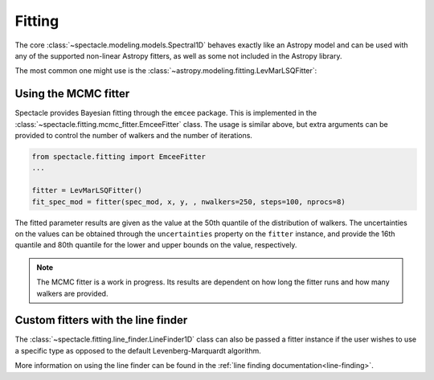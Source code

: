 .. _fitting:

Fitting
=======

The core :class:`~spectacle.modeling.models.Spectral1D` behaves exactly like
an Astropy model and can be used with any of the supported non-linear
Astropy fitters, as well as some not included in the Astropy library.

The most common one might use is the
:class:`~astropy.modeling.fitting.LevMarLSQFitter`:

.. plot::
    :include-source:
    :align: center
    :context: close-figs

    >>> from astropy.modeling.fitting import LevMarLSQFitter
    >>> from spectacle.modeling import Spectral1D, OpticalDepth1D
    >>> import astropy.units as u
    >>> from matplotlib import pyplot as plt
    >>> import numpy as np

    Generate some fake data to fit to:

    >>> line1 = OpticalDepth1D("HI1216", v_doppler=10 * u.km/u.s, column_density=14)
    >>> spec_mod = Spectral1D(line1, continuum=1)
    >>> x = np.linspace(-200, 200, 1000) * u.Unit('km/s')
    >>> y = spec_mod(x) + (np.random.sample(1000) - 0.5) * 0.01

    Instantiate the fitter and fit the model to the data:

    >>> fitter = LevMarLSQFitter()
    >>> fit_spec_mod = fitter(spec_mod, x, y)

    Users can see the results of the fitted spectrum by printing the returned
    model object

    >>> print(fit_spec_mod)  # doctest: +SKIP
    Model: Spectral1D
    Inputs: ('x',)
    Outputs: ('y',)
    Model set size: 1
    Parameters:
        amplitude_0 z_1 lambda_0_2 f_value_2   gamma_2      v_doppler_2      column_density_2      delta_v_2          delta_lambda_2    z_4
                         Angstrom                              km / s                                km / s              Angstrom
        ----------- --- ---------- --------- ----------- ------------------ ------------------ ------------------ --------------------- ---
                1.0 0.0  1215.6701    0.4164 626500000.0 10.010182187404824 13.998761432240995 1.0052009119192702 -0.004063271434522016 0.0

    Plot the results:

    >>> f, ax = plt.subplots()  # doctest: +SKIP
    >>> ax.step(x, y, label="Data")  # doctest: +SKIP
    >>> ax.step(x, fit_spec_mod(x), label="Fit")  # doctest: +SKIP
    >>> f.legend()  # doctest: +SKIP


Using the MCMC fitter
---------------------

Spectacle provides Bayesian fitting through the ``emcee`` package. This is
implemented in the :class:`~spectacle.fitting.mcmc_fitter.EmceeFitter` class.
The usage is similar above, but extra arguments can be provided to control the
number of walkers and the number of iterations.

.. code-block:: python

    from spectacle.fitting import EmceeFitter
    ...

    fitter = LevMarLSQFitter()
    fit_spec_mod = fitter(spec_mod, x, y, , nwalkers=250, steps=100, nprocs=8)

The fitted parameter results are given as the value at the 50th quantile of the
distribution of walkers. The uncertainties on the values can be obtained through
the ``uncertainties`` property on the ``fitter`` instance, and provide the
16th quantile and 80th quantile for the lower and upper bounds on the value,
respectively.

.. note::
    The MCMC fitter is a work in progress. Its results are dependent on how
    long the fitter runs and how many walkers are provided.


Custom fitters with the line finder
-----------------------------------

The :class:`~spectacle.fitting.line_finder.LineFinder1D` class can also be
passed a fitter instance if the user wishes to use a specific type as opposed to the
default Levenberg-Marquardt algorithm.


.. code-block:: python
    :linenos:

    line_finder = LineFinder1D(ions=["HI1216", "OVI1032"], continuum=0, output='optical_depth', fitter=LevMarLSQFitter())

More information on using the line finder can be found in the
:ref:`line finding documentation<line-finding>`.